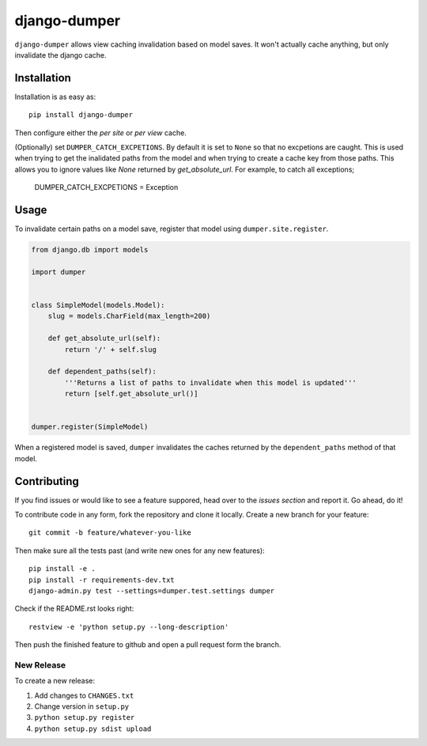 django-dumper
============================

.. image:: https://pypip.in/v/django-dumper/badge.png
        :target: https://crate.io/packages/django-dumper

.. image:: https://travis-ci.org/saulshanabrook/django-dumper.png
    :target: https://travis-ci.org/saulshanabrook/django-dumper

.. image:: https://coveralls.io/repos/saulshanabrook/django-dumper/badge.png?branch=master
    :target: https://coveralls.io/r/saulshanabrook/django-dumper


``django-dumper`` allows view caching invalidation based on model saves.
It won't actually cache anything, but only invalidate the django cache.


Installation
------------

Installation is as easy as::

    pip install django-dumper

Then configure either the `per site` or `per view` cache.

.. _per site: https://docs.djangoproject.com/en/dev/topics/cache/#the-per-site-cache
.. _per view: https://docs.djangoproject.com/en/dev/topics/cache/#the-per-view-cache

(Optionally) set ``DUMPER_CATCH_EXCPETIONS``. By default it is set to ``None``
so that no excpetions are caught. This is used when trying to get the
inalidated paths from the model and when trying to create a cache key from
those paths. This allows you to ignore values like `None` returned by
`get_absolute_url`. For example, to catch all exceptions;

    DUMPER_CATCH_EXCPETIONS = Exception


Usage
-----
To invalidate certain paths on a model save, register that model using
``dumper.site.register``.

.. code-block:: python

    from django.db import models

    import dumper


    class SimpleModel(models.Model):
        slug = models.CharField(max_length=200)

        def get_absolute_url(self):
            return '/' + self.slug

        def dependent_paths(self):
            '''Returns a list of paths to invalidate when this model is updated'''
            return [self.get_absolute_url()]


    dumper.register(SimpleModel)

When a registered model is saved, ``dumper`` invalidates the caches returned
by the ``dependent_paths`` method of that model.

Contributing
------------

If you find issues or would like to see a feature suppored, head over to
the `issues section` and report it. Go ahead, do it!

.. _issues section: https://github.com/saulshanabrook/django-dumper/issues

To contribute code in any form, fork the repository and clone it locally.
Create a new branch for your feature::

    git commit -b feature/whatever-you-like

Then make sure all the tests past (and write new ones for any new features)::

    pip install -e .
    pip install -r requirements-dev.txt
    django-admin.py test --settings=dumper.test.settings dumper

Check if the README.rst looks right::

    restview -e 'python setup.py --long-description'

Then push the finished feature to github and open a pull request form the branch.

New Release
^^^^^^^^^^^
To create a new release:

1. Add changes to ``CHANGES.txt``
2. Change version in ``setup.py``
3. ``python setup.py register``
4. ``python setup.py sdist upload``
